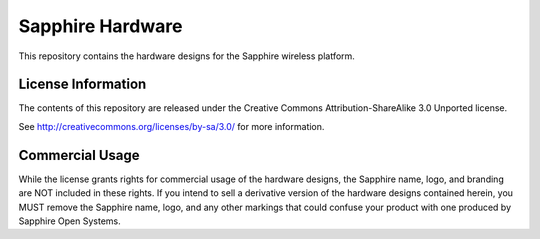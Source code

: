 Sapphire Hardware
=================

This repository contains the hardware designs for the Sapphire wireless platform.




License Information
-------------------

The contents of this repository are released under the Creative Commons Attribution-ShareAlike 3.0 Unported license.

See http://creativecommons.org/licenses/by-sa/3.0/ for more information.


Commercial Usage
----------------

While the license grants rights for commercial usage of the hardware designs, the Sapphire name, logo, and branding are NOT included in these rights.  If you intend to sell a derivative version of the hardware designs contained herein, you MUST remove the Sapphire name, logo, and any other markings that could confuse your product with one produced by Sapphire Open Systems.




